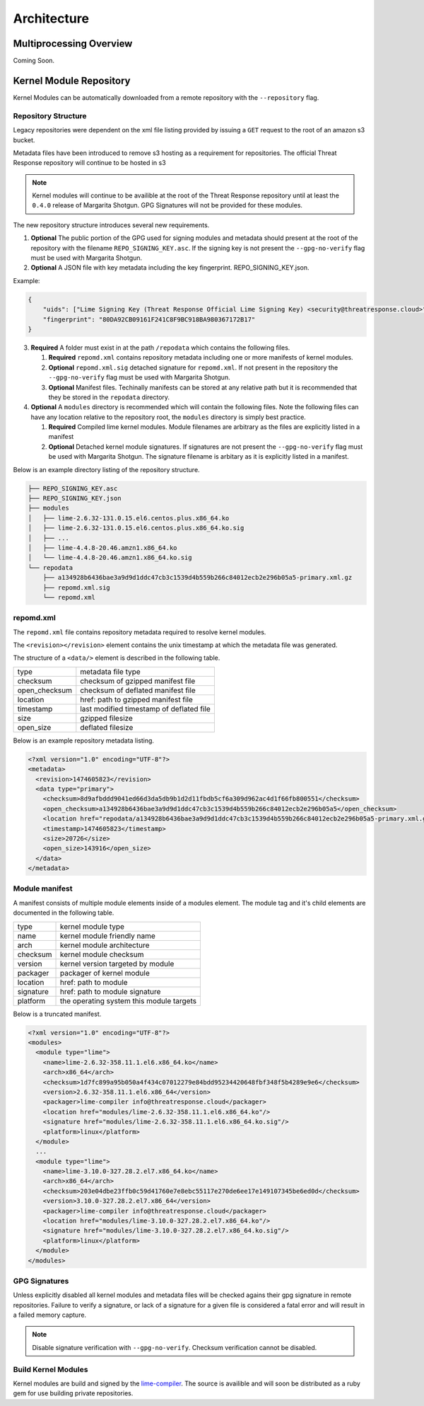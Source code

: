 
Architecture
============

Multiprocessing Overview
************************

Coming Soon.


Kernel Module Repository
************************

Kernel Modules can be automatically downloaded from  a remote repository with the ``--repository`` flag.

Repository Structure
--------------------

Legacy repositories were dependent on the xml file listing provided by issuing a ``GET`` request to the root of an amazon s3 bucket.

Metadata files have been introduced to remove s3 hosting as a requirement for repositories.  The official Threat Response repository will continue to be hosted in s3

.. note::

    Kernel modules will continue to be availible at the root of the Threat Response repository until at least the ``0.4.0`` release of Margarita Shotgun.  GPG Signatures will not be provided for these modules.


The new repository structure introduces several new requirements.

1. **Optional** The public portion of the GPG used for signing modules and metadata should present at the root of the repository with the filename ``REPO_SIGNING_KEY.asc``.  If the signing key is not present the ``--gpg-no-verify`` flag must be used with Margarita Shotgun.
2. **Optional** A JSON file with key metadata including the key fingerprint. REPO_SIGNING_KEY.json.

Example:

.. code-block:: json

  {
      "uids": ["Lime Signing Key (Threat Response Official Lime Signing Key) <security@threatresponse.cloud>"],
      "fingerprint": "80DA92CB09161F241C8F9BC918BA980367172B17"
  }

3. **Required** A folder must exist in at the path ``/repodata`` which contains the following files.

   1. **Required** ``repomd.xml`` contains repository metadata including one or more manifests of kernel modules.
   2. **Optional** ``repomd.xml.sig`` detached signature for ``repomd.xml``.  If not present in the repository the ``--gpg-no-verify`` flag must be used with Margarita Shotgun.
   3. **Optional** Manifest files.  Techinally manifests can be stored at any relative path but it is recommended that they be stored in the ``repodata`` directory.

4. **Optional** A ``modules`` directory is recommended which will contain the following files.  Note the following files can have any location relative to the repository root, the ``modules`` directory is simply best practice.

   1. **Required** Compiled lime kernel modules.  Module filenames are arbitrary as the files are explicitly listed in a manifest
   2. **Optional** Detached kernel module signatures.  If signatures are not present the ``--gpg-no-verify`` flag must be used with Margarita Shotgun.  The signature filename is arbitary as it is explicitly listed in a manifest.

Below is an example directory listing of the repository structure.

.. code-block:: text

    ├── REPO_SIGNING_KEY.asc
    ├── REPO_SIGNING_KEY.json
    ├── modules
    │   ├── lime-2.6.32-131.0.15.el6.centos.plus.x86_64.ko
    │   ├── lime-2.6.32-131.0.15.el6.centos.plus.x86_64.ko.sig
    │   ├── ...
    │   ├── lime-4.4.8-20.46.amzn1.x86_64.ko
    │   └── lime-4.4.8-20.46.amzn1.x86_64.ko.sig
    └── repodata
        ├── a134928b6436bae3a9d9d1ddc47cb3c1539d4b559b266c84012ecb2e296b05a5-primary.xml.gz
        ├── repomd.xml.sig
        └── repomd.xml


repomd.xml
----------

The ``repomd.xml`` file contains repository metadata required to resolve kernel modules.

The ``<revision></revision>`` element contains the unix timestamp at which the metadata file was generated.

The structure of a ``<data/>`` element is described in the following table.

+----------------+-----------------------------------------------+
| type           | metadata file type                            |
+----------------+-----------------------------------------------+
| checksum       | checksum of gzipped manifest file             |
+----------------+-----------------------------------------------+
| open_checksum  | checksum of deflated manifest file            |
+----------------+-----------------------------------------------+
| location       | href: path to gzipped manifest file           |
+----------------+-----------------------------------------------+
| timestamp      | last modified timestamp of deflated file      |
+----------------+-----------------------------------------------+
| size           | gzipped filesize                              |
+----------------+-----------------------------------------------+
| open_size      | deflated filesize                             |
+----------------+-----------------------------------------------+


Below is an example repository metadata listing.

.. code-block:: xml

    <?xml version="1.0" encoding="UTF-8"?>
    <metadata>
      <revision>1474605823</revision>
      <data type="primary">
        <checksum>8d9afbddd9041ed66d3da5db9b1d2d11fbdb5cf6a309d962ac4d1f66fb800551</checksum>
        <open_checksum>a134928b6436bae3a9d9d1ddc47cb3c1539d4b559b266c84012ecb2e296b05a5</open_checksum>
        <location href="repodata/a134928b6436bae3a9d9d1ddc47cb3c1539d4b559b266c84012ecb2e296b05a5-primary.xml.gz"/>
        <timestamp>1474605823</timestamp>
        <size>20726</size>
        <open_size>143916</open_size>
      </data>
    </metadata>


Module manifest
---------------

A manifest consists of multiple module elements inside of a modules element. The module tag and it's child elements are documented in the following table.

+----------------+-----------------------------------------------+
| type           | kernel module type                            |
+----------------+-----------------------------------------------+
| name           | kernel module friendly name                   |
+----------------+-----------------------------------------------+
| arch           | kernel module architecture                    |
+----------------+-----------------------------------------------+
| checksum       | kernel module checksum                        |
+----------------+-----------------------------------------------+
| version        | kernel version targeted by module             |
+----------------+-----------------------------------------------+
| packager       | packager of kernel module                     |
+----------------+-----------------------------------------------+
| location       | href: path to module                          |
+----------------+-----------------------------------------------+
| signature      | href: path to module signature                |
+----------------+-----------------------------------------------+
| platform       | the operating system this module targets      |
+----------------+-----------------------------------------------+

Below is a truncated manifest.

.. code-block:: xml

    <?xml version="1.0" encoding="UTF-8"?>
    <modules>
      <module type="lime">
        <name>lime-2.6.32-358.11.1.el6.x86_64.ko</name>
        <arch>x86_64</arch>
        <checksum>1d7fc899a95b050a4f434c07012279e84bdd95234420648fbf348f5b4289e9e6</checksum>
        <version>2.6.32-358.11.1.el6.x86_64</version>
        <packager>lime-compiler info@threatresponse.cloud</packager>
        <location href="modules/lime-2.6.32-358.11.1.el6.x86_64.ko"/>
        <signature href="modules/lime-2.6.32-358.11.1.el6.x86_64.ko.sig"/>
        <platform>linux</platform>
      </module>
      ...
      <module type="lime">
        <name>lime-3.10.0-327.28.2.el7.x86_64.ko</name>
        <arch>x86_64</arch>
        <checksum>203e04dbe23ffb0c59d41760e7e8ebc55117e270de6ee17e149107345be6ed0d</checksum>
        <version>3.10.0-327.28.2.el7.x86_64</version>
        <packager>lime-compiler info@threatresponse.cloud</packager>
        <location href="modules/lime-3.10.0-327.28.2.el7.x86_64.ko"/>
        <signature href="modules/lime-3.10.0-327.28.2.el7.x86_64.ko.sig"/>
        <platform>linux</platform>
      </module>
    </modules>


GPG Signatures
--------------

Unless explicitly disabled all kernel modules and metadata files will be checked agains their gpg signature in remote repositories.  Failure to verify a signature, or lack of a signature for a given file is considered a fatal error and will result in a failed memory capture.

.. note::

    Disable signature verification with ``--gpg-no-verify``.
    Checksum verification cannot be disabled.

Build Kernel Modules
--------------------

Kernel modules are build and signed by the `lime-compiler <https://github.com/threatresponse/lime-compiler>`__.  The source is availible and will soon be distributed as a ruby gem for use building private repositories.
